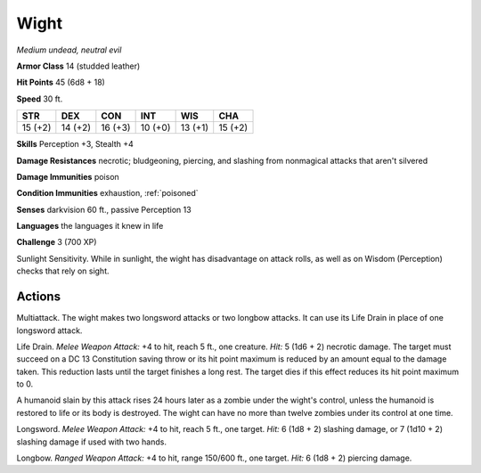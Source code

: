 Wight
-----


.. https://stackoverflow.com/questions/11984652/bold-italic-in-restructuredtext

.. raw:: html

   <style type="text/css">
     span.bolditalic {
       font-weight: bold;
       font-style: italic;
     }
   </style>

.. role:: bi
   :class: bolditalic


*Medium undead, neutral evil*

**Armor Class** 14 (studded leather)

**Hit Points** 45 (6d8 + 18)

**Speed** 30 ft.

+-----------+-----------+-----------+-----------+-----------+-----------+
| STR       | DEX       | CON       | INT       | WIS       | CHA       |
+===========+===========+===========+===========+===========+===========+
| 15 (+2)   | 14 (+2)   | 16 (+3)   | 10 (+0)   | 13 (+1)   | 15 (+2)   |
+-----------+-----------+-----------+-----------+-----------+-----------+

**Skills** Perception +3, Stealth +4

**Damage Resistances** necrotic; bludgeoning, piercing, and slashing
from nonmagical attacks that aren't silvered

**Damage Immunities** poison

**Condition Immunities** exhaustion, :ref:`poisoned`

**Senses** darkvision 60 ft., passive Perception 13

**Languages** the languages it knew in life

**Challenge** 3 (700 XP)

:bi:`Sunlight Sensitivity`. While in sunlight, the wight has
disadvantage on attack rolls, as well as on Wisdom (Perception) checks
that rely on sight.


Actions
^^^^^^^

:bi:`Multiattack`. The wight makes two longsword attacks or two longbow
attacks. It can use its Life Drain in place of one longsword attack.

:bi:`Life Drain`. *Melee Weapon Attack:* +4 to hit, reach 5 ft., one
creature. *Hit:* 5 (1d6 + 2) necrotic damage. The target must succeed on
a DC 13 Constitution saving throw or its hit point maximum is reduced by
an amount equal to the damage taken. This reduction lasts until the
target finishes a long rest. The target dies if this effect reduces its
hit point maximum to 0.

A humanoid slain by this attack rises 24 hours later as a zombie under
the wight's control, unless the humanoid is restored to life or its body
is destroyed. The wight can have no more than twelve zombies under its
control at one time.

:bi:`Longsword`. *Melee Weapon Attack:* +4 to hit, reach 5 ft., one
target. *Hit:* 6 (1d8 + 2) slashing damage, or 7 (1d10 + 2) slashing
damage if used with two hands.

:bi:`Longbow`. *Ranged Weapon Attack:* +4 to hit, range 150/600 ft., one
target. *Hit:* 6 (1d8 + 2) piercing damage.

